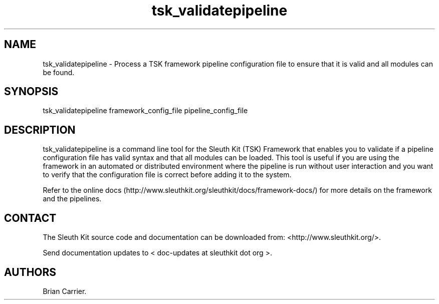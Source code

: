 .TH tsk_validatepipeline 1 "May 2012" "user manual"
.SH NAME
.PP
tsk_validatepipeline - Process a TSK framework pipeline configuration
file to ensure that it is valid and all modules can be found.
.SH SYNOPSIS
.PP
tsk_validatepipeline framework_config_file pipeline_config_file
.SH DESCRIPTION
.PP
tsk_validatepipeline is a command line tool for the Sleuth Kit (TSK)
Framework that enables you to validate if a pipeline configuration file
has valid syntax and that all modules can be loaded.
This tool is useful if you are using the framework in an automated or
distributed environment where the pipeline is run without user
interaction and you want to verify that the configuration file is
correct before adding it to the system.
.PP
Refer to the online
docs (http://www.sleuthkit.org/sleuthkit/docs/framework-docs/) for more
details on the framework and the pipelines.
.SH CONTACT
.PP
The Sleuth Kit source code and documentation can be downloaded from:
<http://www.sleuthkit.org/>.
.PP
Send documentation updates to < doc-updates at sleuthkit dot org >.
.SH AUTHORS
Brian Carrier.

